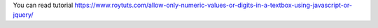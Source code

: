 You can read tutorial https://www.roytuts.com/allow-only-numeric-values-or-digits-in-a-textbox-using-javascript-or-jquery/